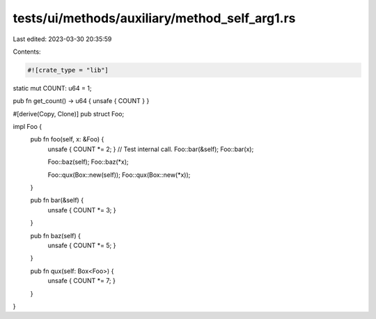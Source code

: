 tests/ui/methods/auxiliary/method_self_arg1.rs
==============================================

Last edited: 2023-03-30 20:35:59

Contents:

.. code-block:: rs

    #![crate_type = "lib"]

static mut COUNT: u64 = 1;

pub fn get_count() -> u64 { unsafe { COUNT } }

#[derive(Copy, Clone)]
pub struct Foo;

impl Foo {
    pub fn foo(self, x: &Foo) {
        unsafe { COUNT *= 2; }
        // Test internal call.
        Foo::bar(&self);
        Foo::bar(x);

        Foo::baz(self);
        Foo::baz(*x);

        Foo::qux(Box::new(self));
        Foo::qux(Box::new(*x));
    }

    pub fn bar(&self) {
        unsafe { COUNT *= 3; }
    }

    pub fn baz(self) {
        unsafe { COUNT *= 5; }
    }

    pub fn qux(self: Box<Foo>) {
        unsafe { COUNT *= 7; }
    }
}


